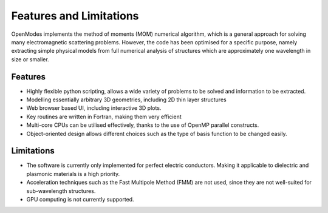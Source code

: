 Features and Limitations
=========================

OpenModes implements the method of moments (MOM) numerical algorithm,
which is a general approach for solving many electromagnetic scattering
problems. However, the code has been optimised for a specific purpose, namely
extracting simple physical models from full numerical analysis of
structures which are approximately one wavelength in size or smaller.

Features
--------
* Highly flexible python scripting, allows a wide variety of problems
  to be solved and information to be extracted.
* Modelling essentially arbitrary 3D geometries, including
  2D thin layer structures
* Web browser based UI, including interactive 3D plots.
* Key routines are written in Fortran, making them very efficient
* Multi-core CPUs can be utilised effectively, thanks to the use of OpenMP
  parallel constructs.
* Object-oriented design allows different choices such as the type of basis
  function to be changed easily.
  
Limitations
-----------
* The software is currently only implemented for perfect electric conductors.
  Making it applicable to dielectric and plasmonic materials is a high priority.
* Acceleration techniques such as the Fast Multipole Method (FMM) are not used,
  since they are not well-suited for sub-wavelength structures.
* GPU computing is not currently supported.
  

